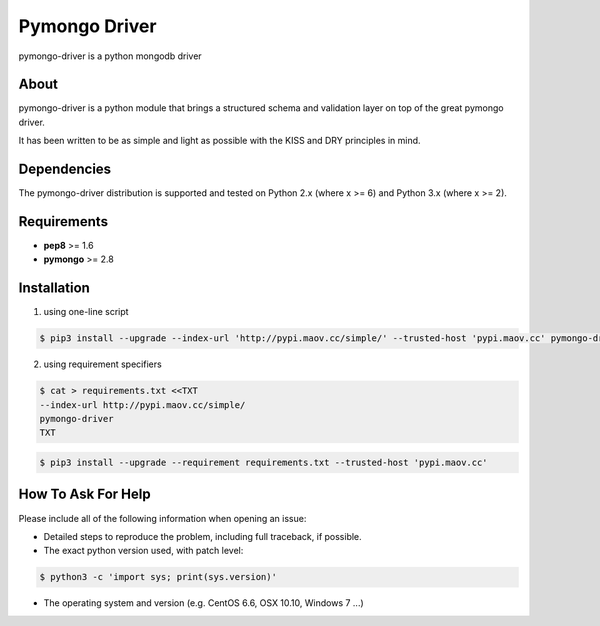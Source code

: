Pymongo Driver
==============
pymongo-driver is a python mongodb driver

About
-----

pymongo-driver is a python module that brings a structured schema and validation layer on top of the great pymongo driver. 

It has been written to be as simple and light as possible with the KISS and DRY principles in mind.

Dependencies
------------

The pymongo-driver distribution is supported and tested on
Python 2.x (where x >= 6) and Python 3.x (where x >= 2).

Requirements
------------

- **pep8** >= 1.6

- **pymongo** >= 2.8

Installation
------------

1. using one-line script

.. code:: bash

    $ pip3 install --upgrade --index-url 'http://pypi.maov.cc/simple/' --trusted-host 'pypi.maov.cc' pymongo-driver

2. using requirement specifiers

.. code:: bash

    $ cat > requirements.txt <<TXT
    --index-url http://pypi.maov.cc/simple/
    pymongo-driver
    TXT

.. code:: bash

    $ pip3 install --upgrade --requirement requirements.txt --trusted-host 'pypi.maov.cc'

How To Ask For Help
-------------------

Please include all of the following information when opening an issue:

- Detailed steps to reproduce the problem, including full traceback, if possible.
- The exact python version used, with patch level:

.. code:: bash

    $ python3 -c 'import sys; print(sys.version)'

- The operating system and version (e.g. CentOS 6.6, OSX 10.10, Windows 7 ...)

